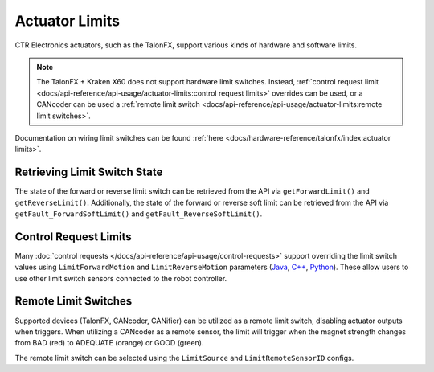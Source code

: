 Actuator Limits
===============

CTR Electronics actuators, such as the TalonFX, support various kinds of hardware and software limits.

.. note:: The TalonFX + Kraken X60 does not support hardware limit switches. Instead, :ref:`control request limit <docs/api-reference/api-usage/actuator-limits:control request limits>` overrides can be used, or a CANcoder can be used a :ref:`remote limit switch <docs/api-reference/api-usage/actuator-limits:remote limit switches>`.

Documentation on wiring limit switches can be found :ref:`here <docs/hardware-reference/talonfx/index:actuator limits>`.

Retrieving Limit Switch State
-----------------------------

The state of the forward or reverse limit switch can be retrieved from the API via ``getForwardLimit()`` and ``getReverseLimit()``. Additionally, the state of the forward or reverse soft limit can be retrieved from the API via ``getFault_ForwardSoftLimit()`` and ``getFault_ReverseSoftLimit()``.

.. tab-set::

   .. tab-item:: Java
      :sync: Java

      .. code-block:: java

         var forwardLimit = m_motor.getForwardLimit();
         if (forwardLimit.getValue() == ForwardLimitValue.ClosedToGround) {
            // do action when forward limit is closed
         }

         var forwardSoftLimit = m_motor.getFault_ForwardSoftLimit();
         if (forwardSoftLimit.getValue()) {
            // do action when forward soft limit is reached
         }

   .. tab-item:: C++
      :sync: C++

      .. code-block:: cpp

         auto& forwardLimit = m_motor.GetForwardLimit();
         if (forwardLimit.GetValue() == signals::ForwardLimitValue::ClosedToGround) {
            // do action when forward limit is closed
         }

         auto& forwardSoftLimit = m_motor.GetFault_ForwardSoftLimit();
         if (forwardSoftLimit.GetValue()) {
            // do action when forward soft limit is reached
         }

   .. tab-item:: Python
      :sync: Python

      .. code-block:: python

         forward_limit = self.motor.get_forward_limit()
         if forward_limit.value is signals.ForwardLimitValue.CLOSED_TO_GROUND:
            # do action when forward limit is closed

         forward_soft_limit = self.motor.get_fault_forward_soft_limit()
         if forward_soft_limit.value:
            # do action when forward soft limit is reached

Control Request Limits
----------------------

Many :doc:`control requests </docs/api-reference/api-usage/control-requests>` support overriding the limit switch values using ``LimitForwardMotion`` and ``LimitReverseMotion`` parameters (`Java <https://api.ctr-electronics.com/phoenix6/latest/java/com/ctre/phoenix6/controls/DutyCycleOut.html#LimitForwardMotion>`__, `C++ <https://api.ctr-electronics.com/phoenix6/latest/cpp/classctre_1_1phoenix6_1_1controls_1_1_duty_cycle_out.html#a2696bd6c0631110656541208a3f40dac>`__, `Python <https://api.ctr-electronics.com/phoenix6/latest/python/autoapi/phoenix6/controls/duty_cycle_out/index.html#phoenix6.controls.duty_cycle_out.DutyCycleOut.limit_forward_motion>`__). These allow users to use other limit switch sensors connected to the robot controller.

.. tab-set::

   .. tab-item:: Java
      :sync: Java

      .. code-block:: java

         final DigitalInput m_forwardLimit = new DigitalInput(0);
         final DigitalInput m_reverseLimit = new DigitalInput(1);

         final DutyCycleOut m_dutyCycle = new DutyCycleOut(0.0);

         m_motor.setControl(m_dutyCycle.withOutput(0.5)
               .withLimitForwardMotion(m_forwardLimit.get())
               .withLimitReverseMotion(m_reverseLimit.get()));

   .. tab-item:: C++
      :sync: C++

      .. code-block:: cpp

         frc::DigitalInput m_forwardLimit{0};
         frc::DigitalInput m_reverseLimit{1};

         controls::DutyCycleOut m_dutyCycle{0.0};

         m_motor.SetControl(m_dutyCycle.WithOutput(0.5)
               .WithLimitForwardMotion(m_forwardLimit.Get())
               .WithLimitReverseMotion(m_reverseLimit.Get()));

   .. tab-item:: Python
      :sync: Python

      .. code-block:: python

         self.forward_limit = wpilib.DigitalInput(0)
         self.reverse_limit = wpilib.DigitalInput(1)

         self.duty_cycle = controls.DutyCycleOut(0.0)

         self.motor.set_control(self.duty_cycle.with_output(0.5)
               .with_limit_forward_motion(self.forward_limit.get())
               .with_limit_reverse_motion(self.reverse_limit.get()))

Remote Limit Switches
---------------------

Supported devices (TalonFX, CANcoder, CANifier) can be utilized as a remote limit switch, disabling actuator outputs when triggers. When utilizing a CANcoder as a remote sensor, the limit will trigger when the magnet strength changes from BAD (red) to ADEQUATE (orange) or GOOD (green).

The remote limit switch can be selected using the ``LimitSource`` and ``LimitRemoteSensorID`` configs.

.. tab-set::

   .. tab-item:: Java
      :sync: java

      .. code-block:: java

         var limitConfigs = new HardwareLimitSwitchConfigs();
         limitConfigs.ForwardLimitSource = ForwardLimitSourceValue.RemoteCANcoder;
         limitConfigs.ForwardLimitRemoteSensorID = m_cancoder.getDeviceID();

         m_motor.getConfigurator().apply(limitConfigs);

   .. tab-item:: C++
      :sync: cpp

      .. code-block:: cpp

         configs::HardwareLimitSwitchConfigs limitConfigs{};
         limitConfigs.ForwardLimitSource = signals::ForwardLimitSourceValue::RemoteCANcoder;
         limitConfigs.ForwardLimitRemoteSensorID = m_cancoder.GetDeviceID();

         m_motor.GetConfigurator().Apply(limitConfigs);

   .. tab-item:: Python
      :sync: python

      .. code-block:: python

         limit_configs = configs.HardwareLimitSwitchConfigs()
         limit_configs.forward_limit_source = signals.ForwardLimitSourceValue.REMOTE_CANCODER
         limit_configs.forward_limit_remote_sensor_id = self.cancoder.device_id

         self.motor.configurator.apply(limit_configs)

